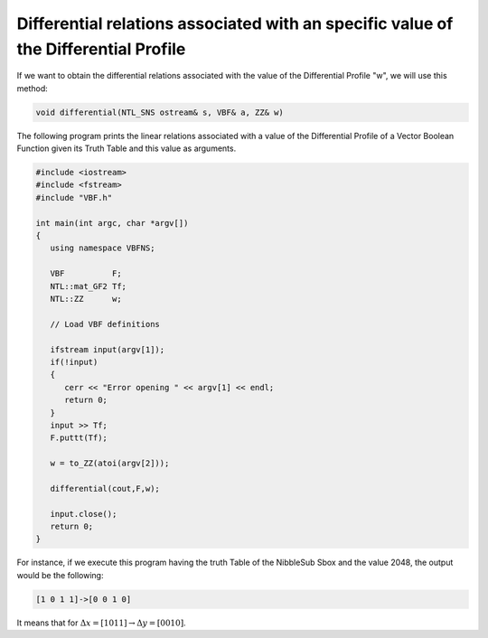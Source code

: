 Differential relations associated with an specific value of the Differential Profile
====================================================================================

If we want to obtain the differential relations associated with the value of the Differential Profile "w", we will use this method:

.. code-block:: c

   void differential(NTL_SNS ostream& s, VBF& a, ZZ& w)

The following program prints the linear relations associated with a value of the Differential Profile of a Vector Boolean Function given its Truth Table and this value as arguments.

.. code-block:: c

   #include <iostream>
   #include <fstream>
   #include "VBF.h"

   int main(int argc, char *argv[])
   {
      using namespace VBFNS;

      VBF          F;
      NTL::mat_GF2 Tf;
      NTL::ZZ      w;

      // Load VBF definitions

      ifstream input(argv[1]);
      if(!input)
      {
         cerr << "Error opening " << argv[1] << endl;
         return 0;
      }
      input >> Tf;
      F.puttt(Tf);

      w = to_ZZ(atoi(argv[2]));

      differential(cout,F,w);

      input.close();
      return 0;
   }

For instance, if we execute this program having the truth Table of the NibbleSub Sbox and the value 2048, the output would be the following:

.. code-block:: console

   [1 0 1 1]->[0 0 1 0]

It means that for :math:`\Delta x = [1 0 1 1] \rightarrow \Delta y = [0 0 1 0]`.


